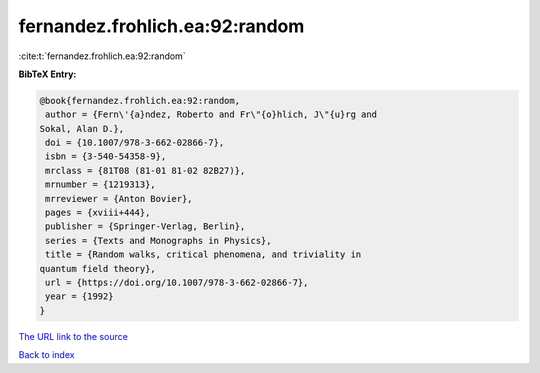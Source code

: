 fernandez.frohlich.ea:92:random
===============================

:cite:t:`fernandez.frohlich.ea:92:random`

**BibTeX Entry:**

.. code-block:: bibtex

   @book{fernandez.frohlich.ea:92:random,
    author = {Fern\'{a}ndez, Roberto and Fr\"{o}hlich, J\"{u}rg and
   Sokal, Alan D.},
    doi = {10.1007/978-3-662-02866-7},
    isbn = {3-540-54358-9},
    mrclass = {81T08 (81-01 81-02 82B27)},
    mrnumber = {1219313},
    mrreviewer = {Anton Bovier},
    pages = {xviii+444},
    publisher = {Springer-Verlag, Berlin},
    series = {Texts and Monographs in Physics},
    title = {Random walks, critical phenomena, and triviality in
   quantum field theory},
    url = {https://doi.org/10.1007/978-3-662-02866-7},
    year = {1992}
   }

`The URL link to the source <ttps://doi.org/10.1007/978-3-662-02866-7}>`__


`Back to index <../By-Cite-Keys.html>`__
